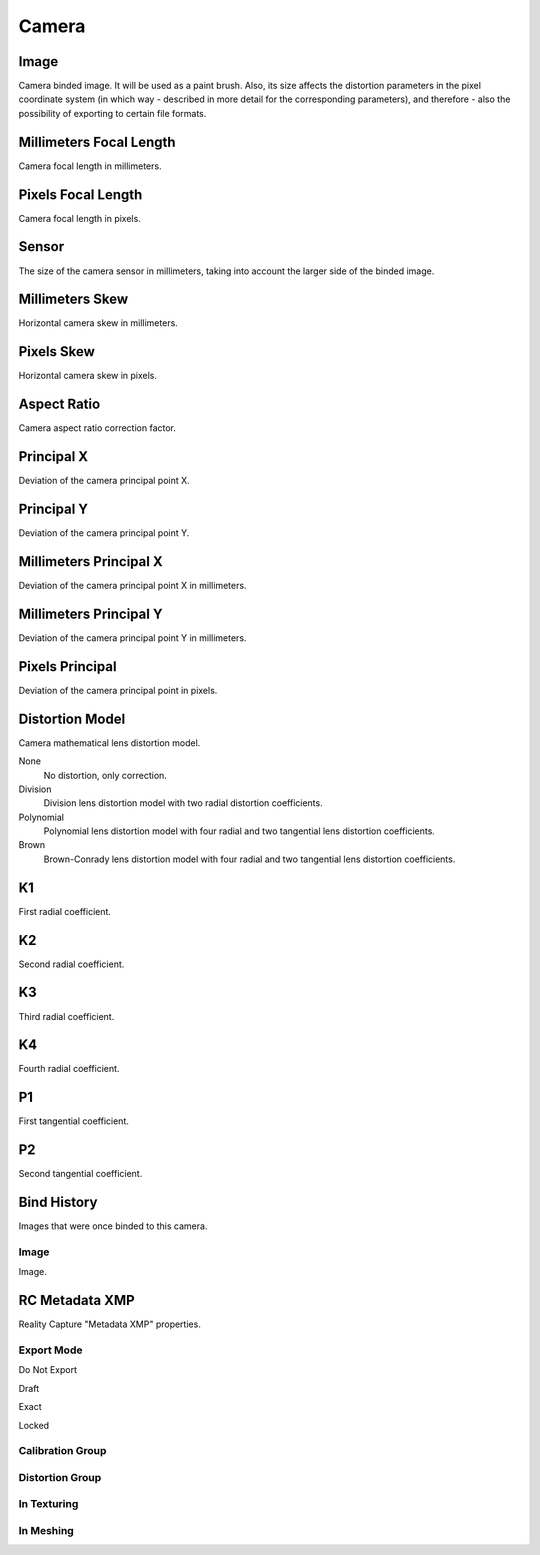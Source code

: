 Camera
######

Image
=====

Camera binded image. It will be used as a paint brush. Also, its size affects the distortion parameters in the pixel coordinate system (in which way - described in more detail for the corresponding parameters), and therefore - also the possibility of exporting to certain file formats.

Millimeters Focal Length
========================

Camera focal length in millimeters.

Pixels Focal Length
===================

Camera focal length in pixels.

Sensor
======

The size of the camera sensor in millimeters, taking into account the larger side of the binded image.

Millimeters Skew
================

Horizontal camera skew in millimeters.

Pixels Skew
===========

Horizontal camera skew in pixels.

Aspect Ratio
============

Camera aspect ratio correction factor.

Principal X
===========

Deviation of the camera principal point X.

Principal Y
===========

Deviation of the camera principal point Y.

Millimeters Principal X
=======================

Deviation of the camera principal point X in millimeters.

Millimeters Principal Y
=======================

Deviation of the camera principal point Y in millimeters.

Pixels Principal
================

Deviation of the camera principal point in pixels.

Distortion Model
================

Camera mathematical lens distortion model.

None
 No distortion, only correction.

Division
 Division lens distortion model with two radial distortion coefficients.

Polynomial
 Polynomial lens distortion model with four radial and two tangential lens distortion coefficients.

Brown
 Brown-Conrady lens distortion model with four radial and two tangential lens distortion coefficients.

K1
==

First radial coefficient.

K2
==

Second radial coefficient.

K3
==

Third radial coefficient.

K4
==

Fourth radial coefficient.

P1
==

First tangential coefficient.

P2
==

Second tangential coefficient.

Bind History
============

Images that were once binded to this camera.

Image
-----

Image.


RC Metadata XMP
===============

Reality Capture "Metadata XMP" properties.

Export Mode
-----------


Do Not Export


Draft


Exact


Locked


Calibration Group
-----------------


Distortion Group
----------------


In Texturing
------------


In Meshing
----------



